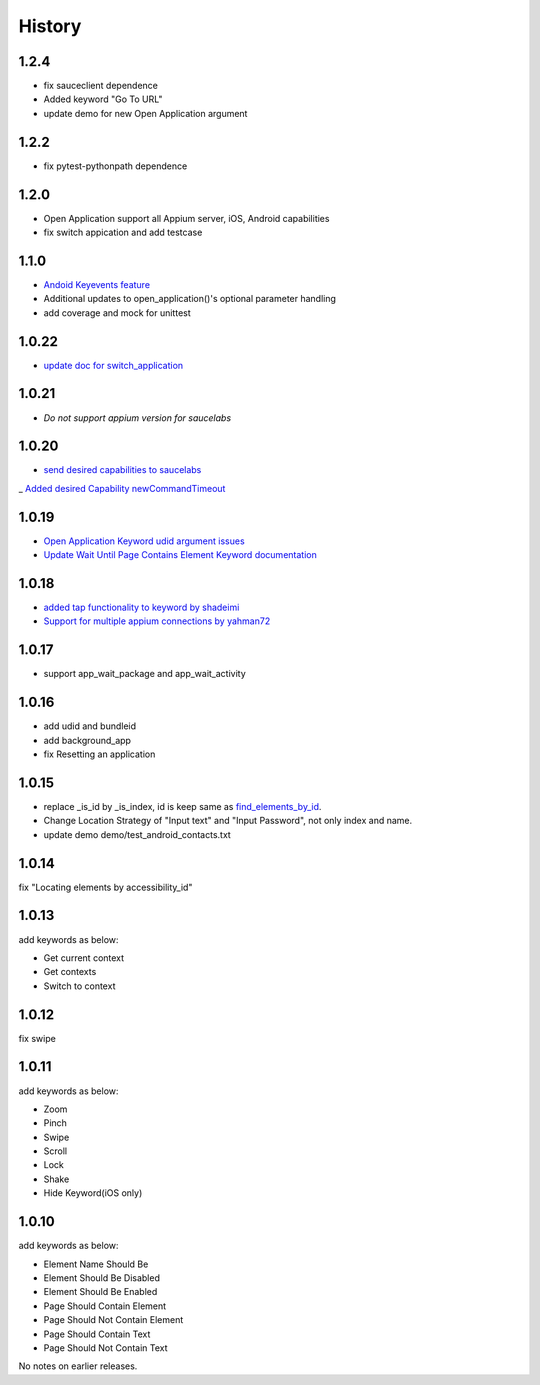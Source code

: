 History
=======
1.2.4
----------------
- fix sauceclient dependence 
- Added keyword "Go To URL"
- update demo for new Open Application argument
1.2.2
----------------
- fix pytest-pythonpath dependence 
1.2.0
----------------
- Open Application support all Appium server, iOS, Android capabilities
- fix switch appication and add testcase

1.1.0
----------------
- `Andoid Keyevents feature <https://github.com/jollychang/robotframework-appiumlibrary/pull/25>`_
- Additional updates to open_application()'s optional parameter handling
- add coverage and mock for unittest
1.0.22
----------------
- `update doc for switch_application <https://github.com/jollychang/robotframework-appiumlibrary/pull/13>`_
1.0.21
----------------
- `Do not support appium version for saucelabs`

1.0.20
----------------
- `send desired capabilities to saucelabs <https://github.com/jollychang/robotframework-appiumlibrary/issues/20>`_
_ `Added desired Capability newCommandTimeout <https://github.com/jollychang/robotframework-appiumlibrary/pull/19>`_

1.0.19
----------------
- `Open Application Keyword udid argument issues <https://github.com/jollychang/robotframework-appiumlibrary/pull/17>`_
- `Update Wait Until Page Contains Element Keyword documentation <https://github.com/jollychang/robotframework-appiumlibrary/pull/16>`_

1.0.18
----------------
- `added tap functionality to keyword by shadeimi <https://github.com/jollychang/robotframework-appiumlibrary/pull/14>`_
- `Support for multiple appium connections by yahman72 <https://github.com/jollychang/robotframework-appiumlibrary/pull/13>`_

1.0.17
----------------
- support app_wait_package and app_wait_activity

1.0.16
----------------
- add udid and bundleid
- add background_app
- fix Resetting an application

1.0.15
----------------
- replace _is_id by _is_index, id is keep same as `find_elements_by_id <http://selenium-python.readthedocs.org/en/latest/api.html#selenium.webdriver.remote.webdriver.WebDriver.find_elements_by_id>`_.
- Change Location Strategy of "Input text" and "Input Password", not only index and name.
- update demo demo/test_android_contacts.txt

1.0.14
----------------
fix "Locating elements by accessibility_id"

1.0.13
----------------
add keywords as below:

- Get current context
- Get contexts
- Switch to context

1.0.12
----------------
fix swipe

1.0.11
----------------
add keywords as below:

- Zoom
- Pinch
- Swipe
- Scroll
- Lock
- Shake
- Hide Keyword(iOS only)

1.0.10
----------------

add keywords as below:

- Element Name Should Be
- Element Should Be Disabled
- Element Should Be Enabled
- Page Should Contain Element
- Page Should Not Contain Element
- Page Should Contain Text
- Page Should Not Contain Text

No notes on earlier releases.